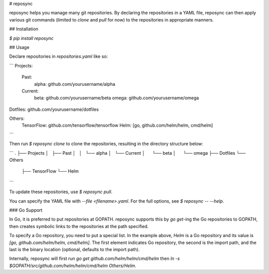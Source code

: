 # reposync

reposync helps you manage many git repositories. By declaring the repositories in a YAML file, reposync can then apply various git commands (limited to `clone` and `pull` for now) to the repositories in appropriate manners.

## Installation

`$ pip install reposync`

## Usage

Declare repositories in `repositories.yaml` like so:

```
Projects:
  Past:
    alpha: github.com/yourusername/alpha
  Current:
    beta: github.com/yourusername/beta
    omega: github.com/yourusername/omega

Dotfiles: github.com/yourusername/dotfiles

Others:
  TensorFlow: github.com/tensorflow/tensorflow
  Helm: [go, github.com/helm/helm, cmd/helm]
```

Then run `$ reposync clone` to clone the repositories, resulting in the directory structure below:

```
.
├── Projects
│   ├── Past
│   │   └── alpha
│   └── Current
│       └── beta
│       └── omega
├── Dotfiles
└── Others
    ├── TensorFlow
    └── Helm
```

To update these repositories, use `$ reposync pull`.

You can specify the YAML file with `--file <filename>.yaml`. For the full options, see `$ reposync -- --help`.

### Go Support

In Go, it is preferred to put repositories at GOPATH. reposync supports this by `go get`-ing the Go repositories to GOPATH, then creates symbolic links to the repositories at the path specified.

To specify a Go repository, you need to put a special list. In the example above, `Helm` is a Go repository and its value is `[go, github.com/helm/helm, cmd/helm]`. The first element indicates Go repository, the second is the import path, and the last is the binary location (optional, defaults to the import path).

Internally, reposync will first run `go get github.com/helm/helm/cmd/helm` then `ln -s $GOPATH/src/github.com/helm/helm/cmd/helm Others/Helm`.


